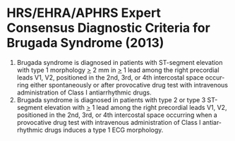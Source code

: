 # Brugada diagnosis -- leave title blank below
#+TITLE:  
#+AUTHOR:    David Mann
#+EMAIL:     mannd@epstudiossoftware.com
#+DATE:      [2017-09-24 Sun]
#+DESCRIPTION:
#+KEYWORDS:
#+LANGUAGE:  en
#+OPTIONS:   H:3 num:nil toc:nil \n:nil @:t ::t |:t ^:t -:t f:t *:t <:t
#+OPTIONS:   TeX:t LaTeX:t skip:nil d:nil todo:t pri:nil tags:not-in-toc
#+INFOJS_OPT: view:nil toc:nil ltoc:t mouse:underline buttons:0 path:http://orgmode.org/org-info.js
#+EXPORT_SELECT_TAGS: export
#+EXPORT_EXCLUDE_TAGS: noexport
#+LINK_UP:   
#+LINK_HOME: 
#+HTML_HEAD: <style media="screen" type="text/css"> img {max-width: 100%; height: auto;} </style>
#+HTML_HEAD: <style  type="text/css">:root { color-scheme: light dark; }</style>
#+HTML_HEAD: <link rel="stylesheet" type="text/css" href="./org.css"/>
#+XSLT:
* HRS/EHRA/APHRS Expert Consensus Diagnostic Criteria for Brugada Syndrome (2013)
1. Brugada syndrome is diagnosed in patients with ST-segment elevation with type 1 morphology _>_ 2 mm in _>_ 1 lead among the right precordial leads V1, V2, positioned in the 2nd, 3rd, or 4th intercostal space occurring either spontaneously or after provocative drug test with intravenous administration of Class I antiarrhythmic drugs.
2. Brugada syndrome is diagnosed in patients with type 2 or type 3 ST-segment elevation with _>_ 1 lead among the right precordial leads V1, V2, positioned in the 2nd, 3rd, or 4th intercostal space occurring when a provocative drug test with intravenous administration of Class I antiarrhythmic drugs induces a type 1 ECG morphology.
